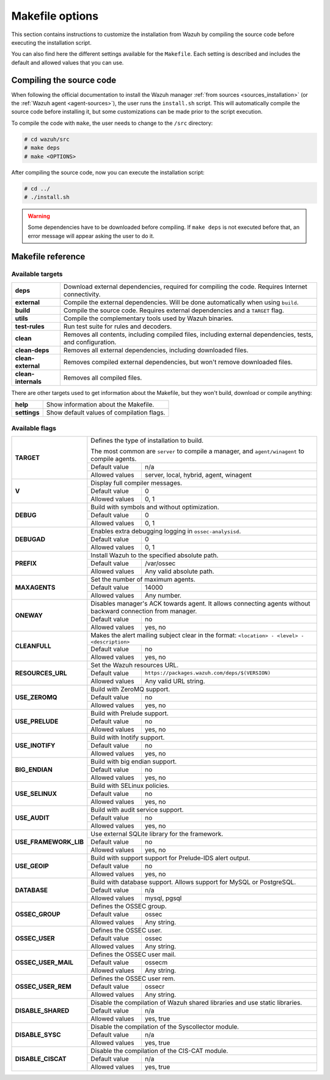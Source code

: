 .. Copyright (C) 2018 Wazuh, Inc.

.. _wazuh_makefile:

Makefile options
================

This section contains instructions to customize the installation from Wazuh by compiling the source code before executing the installation script.

You can also find here the different settings available for the ``Makefile``. Each setting is described and includes the default and allowed values that you can use.

Compiling the source code
-------------------------

When following the official documentation to install the Wazuh manager :ref:`from sources <sources_installation>` (or the :ref:`Wazuh agent <agent-sources>`), the user runs the ``install.sh`` script. This will automatically compile the source code before installing it, but some customizations can be made prior to the script execution.

To compile the code with ``make``, the user needs to change to the ``/src`` directory:

.. code-block:: console

  # cd wazuh/src
  # make deps
  # make <OPTIONS>

After compiling the source code, now you can execute the installation script:

.. code-block:: console

  # cd ../
  # ./install.sh

.. warning::
  Some dependencies have to be downloaded before compiling. If ``make deps`` is not executed before that, an error message will appear asking the user to do it.

Makefile reference
------------------

Available targets
^^^^^^^^^^^^^^^^^

+-----------------------+------------------------------------------------------------------------------------------------------------------+
| **deps**              | Download external dependencies, required for compiling the code. Requires Internet connectivity.                 |
+-----------------------+------------------------------------------------------------------------------------------------------------------+
| **external**          | Compile the external dependencies. Will be done automatically when using ``build``.                              |
+-----------------------+------------------------------------------------------------------------------------------------------------------+
| **build**             | Compile the source code. Requires external dependencies and a ``TARGET`` flag.                                   |
+-----------------------+------------------------------------------------------------------------------------------------------------------+
| **utils**             | Compile the complementary tools used by Wazuh binaries.                                                          |
+-----------------------+------------------------------------------------------------------------------------------------------------------+
| **test-rules**        | Run test suite for rules and decoders.                                                                           |
+-----------------------+------------------------------------------------------------------------------------------------------------------+
| **clean**             | Removes all contents, including compiled files, including external dependencies, tests, and configuration.       |
+-----------------------+------------------------------------------------------------------------------------------------------------------+
| **clean-deps**        | Removes all external dependencies, including downloaded files.                                                   |
+-----------------------+------------------------------------------------------------------------------------------------------------------+
| **clean-external**    | Removes compiled external dependencies, but won't remove downloaded files.                                       |
+-----------------------+------------------------------------------------------------------------------------------------------------------+
| **clean-internals**   | Removes all compiled files.                                                                                      |
+-----------------------+------------------------------------------------------------------------------------------------------------------+

There are other targets used to get information about the Makefile, but they won't build, download or compile anything:

+-----------------------+------------------------------------------------------------------------------------------------------------------+
| **help**              | Show information about the Makefile.                                                                             |
+-----------------------+------------------------------------------------------------------------------------------------------------------+
| **settings**          | Show default values of compilation flags.                                                                        |
+-----------------------+------------------------------------------------------------------------------------------------------------------+

Available flags
^^^^^^^^^^^^^^^

+-----------------------+------------------------------------------------------------------------------------------------------------------+
| **TARGET**            | Defines the type of installation to build.                                                                       |
|                       |                                                                                                                  |
|                       | The most common are ``server`` to compile a manager, and ``agent/winagent``                                      |
|                       | to compile agents.                                                                                               |
|                       +------------------+-----------------------------------------------------------------------------------------------+
|                       | Default value    | n/a                                                                                           |
|                       +------------------+-----------------------------------------------------------------------------------------------+
|                       | Allowed values   | server, local, hybrid, agent, winagent                                                        |
+-----------------------+------------------+-----------------------------------------------------------------------------------------------+
| **V**                 | Display full compiler messages.                                                                                  |
|                       +------------------+-----------------------------------------------------------------------------------------------+
|                       | Default value    | 0                                                                                             |
|                       +------------------+-----------------------------------------------------------------------------------------------+
|                       | Allowed values   | 0, 1                                                                                          |
+-----------------------+------------------+-----------------------------------------------------------------------------------------------+
| **DEBUG**             | Build with symbols and without optimization.                                                                     |
|                       +------------------+-----------------------------------------------------------------------------------------------+
|                       | Default value    | 0                                                                                             |
|                       +------------------+-----------------------------------------------------------------------------------------------+
|                       | Allowed values   | 0, 1                                                                                          |
+-----------------------+------------------+-----------------------------------------------------------------------------------------------+
| **DEBUGAD**           | Enables extra debugging logging in ``ossec-analysisd``.                                                          |
|                       +------------------+-----------------------------------------------------------------------------------------------+
|                       | Default value    | 0                                                                                             |
|                       +------------------+-----------------------------------------------------------------------------------------------+
|                       | Allowed values   | 0, 1                                                                                          |
+-----------------------+------------------+-----------------------------------------------------------------------------------------------+
| **PREFIX**            | Install Wazuh to the specified absolute path.                                                                    |
|                       +------------------+-----------------------------------------------------------------------------------------------+
|                       | Default value    | /var/ossec                                                                                    |
|                       +------------------+-----------------------------------------------------------------------------------------------+
|                       | Allowed values   | Any valid absolute path.                                                                      |
+-----------------------+------------------+-----------------------------------------------------------------------------------------------+
| **MAXAGENTS**         | Set the number of maximum agents.                                                                                |
|                       +------------------+-----------------------------------------------------------------------------------------------+
|                       | Default value    | 14000                                                                                         |
|                       +------------------+-----------------------------------------------------------------------------------------------+
|                       | Allowed values   | Any number.                                                                                   |
+-----------------------+------------------+-----------------------------------------------------------------------------------------------+
| **ONEWAY**            | Disables manager's ACK towards agent. It allows connecting agents without backward connection from manager.      |
|                       +------------------+-----------------------------------------------------------------------------------------------+
|                       | Default value    | no                                                                                            |
|                       +------------------+-----------------------------------------------------------------------------------------------+
|                       | Allowed values   | yes, no                                                                                       |
+-----------------------+------------------+-----------------------------------------------------------------------------------------------+
| **CLEANFULL**         | Makes the alert mailing subject clear in the format: ``<location> - <level> - <description>``                    |
|                       +------------------+-----------------------------------------------------------------------------------------------+
|                       | Default value    | no                                                                                            |
|                       +------------------+-----------------------------------------------------------------------------------------------+
|                       | Allowed values   | yes, no                                                                                       |
+-----------------------+------------------+-----------------------------------------------------------------------------------------------+
| **RESOURCES_URL**     | Set the Wazuh resources URL.                                                                                     |
|                       +------------------+-----------------------------------------------------------------------------------------------+
|                       | Default value    | ``https://packages.wazuh.com/deps/$(VERSION)``                                                |
|                       +------------------+-----------------------------------------------------------------------------------------------+
|                       | Allowed values   | Any valid URL string.                                                                         |
+-----------------------+------------------+-----------------------------------------------------------------------------------------------+
| **USE_ZEROMQ**        | Build with ZeroMQ support.                                                                                       |
|                       +------------------+-----------------------------------------------------------------------------------------------+
|                       | Default value    | no                                                                                            |
|                       +------------------+-----------------------------------------------------------------------------------------------+
|                       | Allowed values   | yes, no                                                                                       |
+-----------------------+------------------+-----------------------------------------------------------------------------------------------+
| **USE_PRELUDE**       | Build with Prelude support.                                                                                      |
|                       +------------------+-----------------------------------------------------------------------------------------------+
|                       | Default value    | no                                                                                            |
|                       +------------------+-----------------------------------------------------------------------------------------------+
|                       | Allowed values   | yes, no                                                                                       |
+-----------------------+------------------+-----------------------------------------------------------------------------------------------+
| **USE_INOTIFY**       | Build with Inotify support.                                                                                      |
|                       +------------------+-----------------------------------------------------------------------------------------------+
|                       | Default value    | no                                                                                            |
|                       +------------------+-----------------------------------------------------------------------------------------------+
|                       | Allowed values   | yes, no                                                                                       |
+-----------------------+------------------+-----------------------------------------------------------------------------------------------+
| **BIG_ENDIAN**        | Build with big endian support.                                                                                   |
|                       +------------------+-----------------------------------------------------------------------------------------------+
|                       | Default value    | no                                                                                            |
|                       +------------------+-----------------------------------------------------------------------------------------------+
|                       | Allowed values   | yes, no                                                                                       |
+-----------------------+------------------+-----------------------------------------------------------------------------------------------+
| **USE_SELINUX**       | Build with SELinux policies.                                                                                     |
|                       +------------------+-----------------------------------------------------------------------------------------------+
|                       | Default value    | no                                                                                            |
|                       +------------------+-----------------------------------------------------------------------------------------------+
|                       | Allowed values   | yes, no                                                                                       |
+-----------------------+------------------+-----------------------------------------------------------------------------------------------+
| **USE_AUDIT**         | Build with audit service support.                                                                                |
|                       +------------------+-----------------------------------------------------------------------------------------------+
|                       | Default value    | no                                                                                            |
|                       +------------------+-----------------------------------------------------------------------------------------------+
|                       | Allowed values   | yes, no                                                                                       |
+-----------------------+------------------+-----------------------------------------------------------------------------------------------+
| **USE_FRAMEWORK_LIB** | Use external SQLite library for the framework.                                                                   |
|                       +------------------+-----------------------------------------------------------------------------------------------+
|                       | Default value    | no                                                                                            |
|                       +------------------+-----------------------------------------------------------------------------------------------+
|                       | Allowed values   | yes, no                                                                                       |
+-----------------------+------------------+-----------------------------------------------------------------------------------------------+
| **USE_GEOIP**         | Build with support support for Prelude-IDS alert output.                                                         |
|                       +------------------+-----------------------------------------------------------------------------------------------+
|                       | Default value    | no                                                                                            |
|                       +------------------+-----------------------------------------------------------------------------------------------+
|                       | Allowed values   | yes, no                                                                                       |
+-----------------------+------------------+-----------------------------------------------------------------------------------------------+
| **DATABASE**          | Build with database support. Allows support for MySQL or PostgreSQL.                                             |
|                       +------------------+-----------------------------------------------------------------------------------------------+
|                       | Default value    | n/a                                                                                           |
|                       +------------------+-----------------------------------------------------------------------------------------------+
|                       | Allowed values   | mysql, pgsql                                                                                  |
+-----------------------+------------------+-----------------------------------------------------------------------------------------------+
| **OSSEC_GROUP**       | Defines the OSSEC group.                                                                                         |
|                       +------------------+-----------------------------------------------------------------------------------------------+
|                       | Default value    | ossec                                                                                         |
|                       +------------------+-----------------------------------------------------------------------------------------------+
|                       | Allowed values   | Any string.                                                                                   |
+-----------------------+------------------+-----------------------------------------------------------------------------------------------+
| **OSSEC_USER**        | Defines the OSSEC user.                                                                                          |
|                       +------------------+-----------------------------------------------------------------------------------------------+
|                       | Default value    | ossec                                                                                         |
|                       +------------------+-----------------------------------------------------------------------------------------------+
|                       | Allowed values   | Any string.                                                                                   |
+-----------------------+------------------+-----------------------------------------------------------------------------------------------+
| **OSSEC_USER_MAIL**   | Defines the OSSEC user mail.                                                                                     |
|                       +------------------+-----------------------------------------------------------------------------------------------+
|                       | Default value    | ossecm                                                                                        |
|                       +------------------+-----------------------------------------------------------------------------------------------+
|                       | Allowed values   | Any string.                                                                                   |
+-----------------------+------------------+-----------------------------------------------------------------------------------------------+
| **OSSEC_USER_REM**    | Defines the OSSEC user rem.                                                                                      |
|                       +------------------+-----------------------------------------------------------------------------------------------+
|                       | Default value    | ossecr                                                                                        |
|                       +------------------+-----------------------------------------------------------------------------------------------+
|                       | Allowed values   | Any string.                                                                                   |
+-----------------------+------------------+-----------------------------------------------------------------------------------------------+
| **DISABLE_SHARED**    | Disable the compilation of Wazuh shared libraries and use static libraries.                                      |
|                       +------------------+-----------------------------------------------------------------------------------------------+
|                       | Default value    | n/a                                                                                           |
|                       +------------------+-----------------------------------------------------------------------------------------------+
|                       | Allowed values   | yes, true                                                                                     |
+-----------------------+------------------+-----------------------------------------------------------------------------------------------+
| **DISABLE_SYSC**      | Disable the compilation of the Syscollector module.                                                              |
|                       +------------------+-----------------------------------------------------------------------------------------------+
|                       | Default value    | n/a                                                                                           |
|                       +------------------+-----------------------------------------------------------------------------------------------+
|                       | Allowed values   | yes, true                                                                                     |
+-----------------------+------------------+-----------------------------------------------------------------------------------------------+
| **DISABLE_CISCAT**    | Disable the compilation of the CIS-CAT module.                                                                   |
|                       +------------------+-----------------------------------------------------------------------------------------------+
|                       | Default value    | n/a                                                                                           |
|                       +------------------+-----------------------------------------------------------------------------------------------+
|                       | Allowed values   | yes, true                                                                                     |
+-----------------------+------------------+-----------------------------------------------------------------------------------------------+
